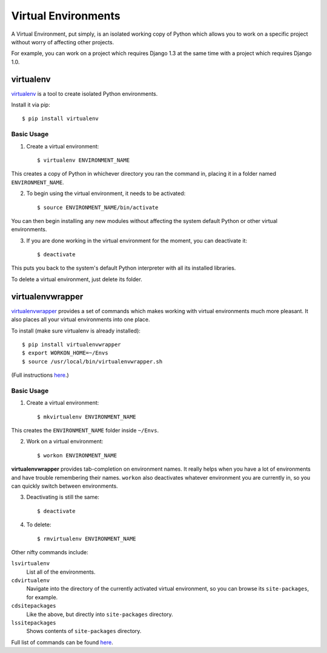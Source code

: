 Virtual Environments
====================

A Virtual Environment, put simply, is an isolated working copy of Python which allows you to work on a specific project without worry of affecting other projects.

For example, you can work on a project which requires Django 1.3 at the same time with a project which requires Django 1.0.


virtualenv
----------

`virtualenv <http://pypi.python.org/pypi/virtualenv>`_ is a tool to create isolated Python environments.

Install it via pip::

  $ pip install virtualenv

Basic Usage
~~~~~~~~~~~

1. Create a virtual environment::

   $ virtualenv ENVIRONMENT_NAME

This creates a copy of Python in whichever directory you ran the command in, placing it in a folder named ``ENVIRONMENT_NAME``.

2. To begin using the virtual environment, it needs to be activated::

   $ source ENVIRONMENT_NAME/bin/activate

You can then begin installing any new modules without affecting the system default Python or other virtual environments.

3. If you are done working in the virtual environment for the moment, you can deactivate it::

   $ deactivate

This puts you back to the system's default Python interpreter with all its installed libraries.

To delete a virtual environment, just delete its folder.

virtualenvwrapper
-----------------

`virtualenvwrapper <http://www.doughellmann.com/projects/virtualenvwrapper/>`_ provides a set of commands which makes working with virtual environments much more pleasant. It also places all your virtual environments into one place.

To install (make sure virtualenv is already installed)::

  $ pip install virtualenvwrapper
  $ export WORKON_HOME=~/Envs
  $ source /usr/local/bin/virtualenvwrapper.sh

(Full instructions `here <http://www.doughellmann.com/docs/virtualenvwrapper/#introduction>`_.)

Basic Usage
~~~~~~~~~~~

1. Create a virtual environment::

   $ mkvirtualenv ENVIRONMENT_NAME

This creates the ``ENVIRONMENT_NAME`` folder inside ``~/Envs``. 

2. Work on a virtual environment::

   $ workon ENVIRONMENT_NAME

**virtualenvwrapper** provides tab-completion on environment names. It really helps when you have a lot of environments and have trouble remembering their names. 
``workon`` also deactivates whatever environment you are currently in, so you can quickly switch between environments.

3. Deactivating is still the same::

   $ deactivate

4. To delete::

   $ rmvirtualenv ENVIRONMENT_NAME

Other nifty commands include:

``lsvirtualenv``
  List all of the environments.

``cdvirtualenv``
  Navigate into the directory of the currently activated virtual environment, so you can browse its ``site-packages``, for example. 

``cdsitepackages``
  Like the above, but directly into ``site-packages`` directory.

``lssitepackages``
  Shows contents of ``site-packages`` directory.

Full list of commands can be found `here <http://www.doughellmann.com/docs/virtualenvwrapper/command_ref.html#managing-environments>`_.
